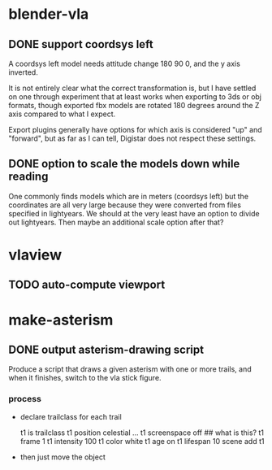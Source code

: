 
* blender-vla
** DONE support coordsys left
   :LOGBOOK:
   - State -> "TODO"  [2015-03-06 Fri]
   - State -> "DONE"  [2015-03-07 Sat]
   :END:

A coordsys left model needs attitude change 180 90 0, and the y axis
inverted.

It is not entirely clear what the correct transformation is, but I have
settled on one through experiment that at least works when exporting to
3ds or obj formats, though exported fbx models are rotated 180 degrees
around the Z axis compared to what I expect.

Export plugins generally have options for which axis is considered "up"
and "forward", but as far as I can tell, Digistar does not respect these
settings.

** DONE option to scale the models down while reading
   :LOGBOOK:
   - State -> "TODO"  [2015-03-05 Thu]
   - State -> "DONE"  [2015-03-05 Thu]
   :END:

One commonly finds models which are in meters (coordsys left) but the
coordinates are all very large because they were converted from files
specified in lightyears.  We should at the very least have an option to
divide out lightyears.  Then maybe an additional scale option after that?

* vlaview
** TODO auto-compute viewport
   :LOGBOOK:
   - State -> "TODO"  [2015-03-05 Thu]
   :END:
* make-asterism
** DONE output asterism-drawing script
   :LOGBOOK:
   - State -> "TODO"  [2015-08-25 Tue]
   - State -> "DONE"  [2015-08-27 Thu]
   :END:

Produce a script that draws a given asterism with one or more trails, and
when it finishes, switch to the vla stick figure.

*** process

 - declare trailclass for each trail

       t1 is trailclass
       t1 position celestial ...
       t1 screenspace off ## what is this?
       t1 frame 1
       t1 intensity 100
       t1 color white
       t1 age on
       t1 lifespan 10
       scene add t1

 - then just move the object
